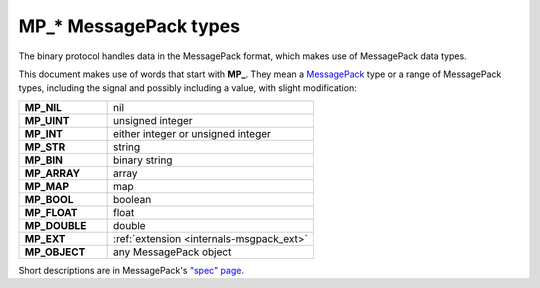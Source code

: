 ..  _box_protocol-notation:

MP_* MessagePack types
======================

The binary protocol handles data in the MessagePack format, which makes use of MessagePack data types.

This document makes use of words that start with **MP_**. They mean
a `MessagePack <http://MessagePack.org>`_ type or a range of MessagePack types,
including the signal and possibly including a value, with slight modification:

..  container:: table

    ..  list-table::
        :widths: 30 70
        :header-rows: 0

        *   -   **MP_NIL**
            -   nil
        *   -   **MP_UINT**
            -   unsigned integer
        *   -   **MP_INT**
            -   either integer or unsigned integer
        *   -   **MP_STR**
            -   string
        *   -   **MP_BIN**
            -   binary string
        *   -   **MP_ARRAY** 
            -   array
        *   -   **MP_MAP**
            -   map
        *   -   **MP_BOOL**
            -   boolean
        *   -   **MP_FLOAT**
            -   float
        *   -   **MP_DOUBLE**
            -   double
        *   -   **MP_EXT**
            -   :ref:`extension <internals-msgpack_ext>`
        *   -   **MP_OBJECT**
            -   any MessagePack object

Short descriptions are in MessagePack's `"spec" page <https://github.com/msgpack/msgpack/blob/master/spec.md>`_.
